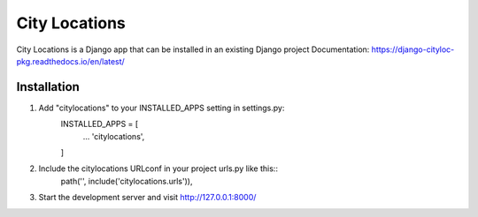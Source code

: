 =====
City Locations
=====

City Locations is a Django app that can be installed in an existing Django project
Documentation: https://django-cityloc-pkg.readthedocs.io/en/latest/

Installation
-----------
1. Add "citylocations" to your INSTALLED_APPS setting in settings.py:
    INSTALLED_APPS = [
        ...
        'citylocations',
    ]
2. Include the citylocations URLconf in your project urls.py like this::
    path('', include('citylocations.urls')),

3. Start the development server and visit http://127.0.0.1:8000/
            